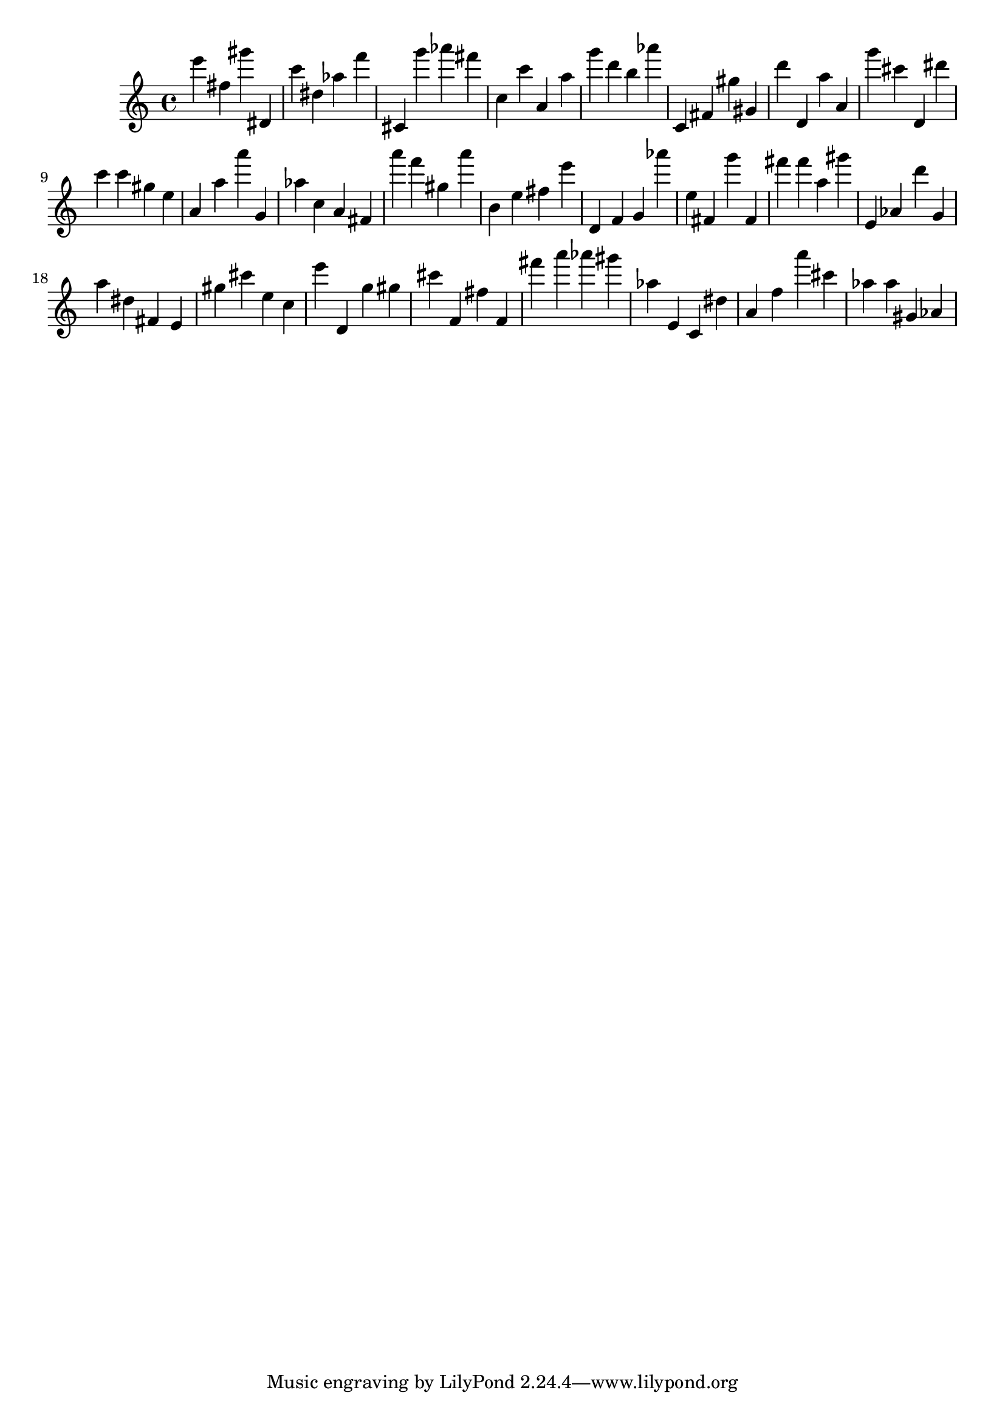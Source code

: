 \version "2.18.2"

\score {

{
\clef treble
e''' fis'' gis''' dis' c''' dis'' as'' f''' cis' g''' as''' fis''' c'' c''' a' a'' g''' d''' b'' as''' c' fis' gis'' gis' d''' d' a'' a' g''' cis''' d' dis''' c''' c''' gis'' e'' a' a'' a''' g' as'' c'' a' fis' a''' f''' gis'' a''' b' e'' fis'' e''' d' f' g' as''' e'' fis' g''' fis' fis''' fis''' a'' gis''' e' as' d''' g' a'' dis'' fis' e' gis'' cis''' e'' c'' e''' d' g'' gis'' cis''' f' fis'' f' fis''' a''' as''' gis''' as'' e' c' dis'' a' f'' a''' cis''' as'' as'' gis' as' 
}

 \midi { }
 \layout { }
}